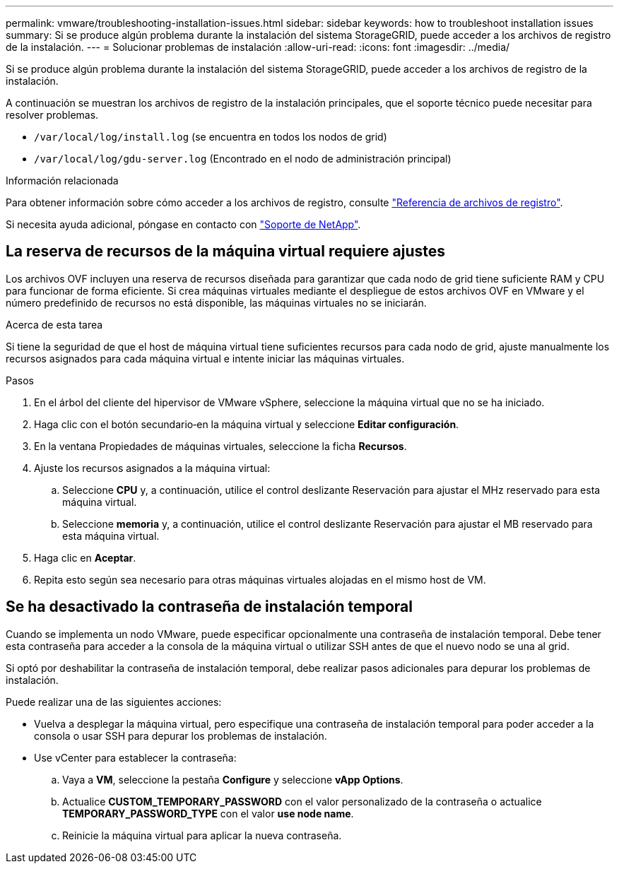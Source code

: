 ---
permalink: vmware/troubleshooting-installation-issues.html 
sidebar: sidebar 
keywords: how to troubleshoot installation issues 
summary: Si se produce algún problema durante la instalación del sistema StorageGRID, puede acceder a los archivos de registro de la instalación. 
---
= Solucionar problemas de instalación
:allow-uri-read: 
:icons: font
:imagesdir: ../media/


[role="lead"]
Si se produce algún problema durante la instalación del sistema StorageGRID, puede acceder a los archivos de registro de la instalación.

A continuación se muestran los archivos de registro de la instalación principales, que el soporte técnico puede necesitar para resolver problemas.

* `/var/local/log/install.log` (se encuentra en todos los nodos de grid)
* `/var/local/log/gdu-server.log` (Encontrado en el nodo de administración principal)


.Información relacionada
Para obtener información sobre cómo acceder a los archivos de registro, consulte link:../monitor/logs-files-reference.html["Referencia de archivos de registro"].

Si necesita ayuda adicional, póngase en contacto con https://mysupport.netapp.com/site/global/dashboard["Soporte de NetApp"^].



== La reserva de recursos de la máquina virtual requiere ajustes

Los archivos OVF incluyen una reserva de recursos diseñada para garantizar que cada nodo de grid tiene suficiente RAM y CPU para funcionar de forma eficiente. Si crea máquinas virtuales mediante el despliegue de estos archivos OVF en VMware y el número predefinido de recursos no está disponible, las máquinas virtuales no se iniciarán.

.Acerca de esta tarea
Si tiene la seguridad de que el host de máquina virtual tiene suficientes recursos para cada nodo de grid, ajuste manualmente los recursos asignados para cada máquina virtual e intente iniciar las máquinas virtuales.

.Pasos
. En el árbol del cliente del hipervisor de VMware vSphere, seleccione la máquina virtual que no se ha iniciado.
. Haga clic con el botón secundario‐en la máquina virtual y seleccione *Editar configuración*.
. En la ventana Propiedades de máquinas virtuales, seleccione la ficha *Recursos*.
. Ajuste los recursos asignados a la máquina virtual:
+
.. Seleccione *CPU* y, a continuación, utilice el control deslizante Reservación para ajustar el MHz reservado para esta máquina virtual.
.. Seleccione *memoria* y, a continuación, utilice el control deslizante Reservación para ajustar el MB reservado para esta máquina virtual.


. Haga clic en *Aceptar*.
. Repita esto según sea necesario para otras máquinas virtuales alojadas en el mismo host de VM.




== Se ha desactivado la contraseña de instalación temporal

Cuando se implementa un nodo VMware, puede especificar opcionalmente una contraseña de instalación temporal. Debe tener esta contraseña para acceder a la consola de la máquina virtual o utilizar SSH antes de que el nuevo nodo se una al grid.

Si optó por deshabilitar la contraseña de instalación temporal, debe realizar pasos adicionales para depurar los problemas de instalación.

Puede realizar una de las siguientes acciones:

* Vuelva a desplegar la máquina virtual, pero especifique una contraseña de instalación temporal para poder acceder a la consola o usar SSH para depurar los problemas de instalación.
* Use vCenter para establecer la contraseña:
+
.. Vaya a *VM*, seleccione la pestaña *Configure* y seleccione *vApp Options*.
.. Actualice *CUSTOM_TEMPORARY_PASSWORD* con el valor personalizado de la contraseña o actualice *TEMPORARY_PASSWORD_TYPE* con el valor *use node name*.
.. Reinicie la máquina virtual para aplicar la nueva contraseña.



